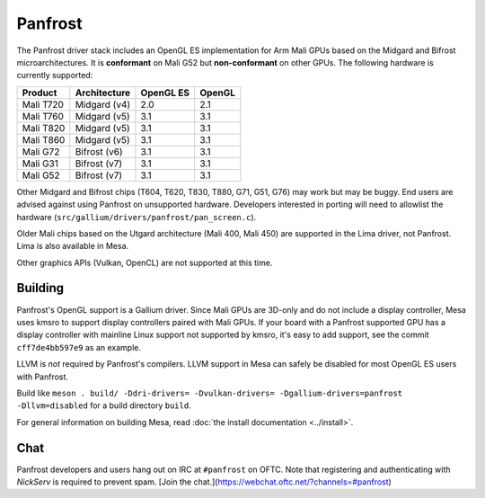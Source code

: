 Panfrost
========

The Panfrost driver stack includes an OpenGL ES implementation for Arm Mali
GPUs based on the Midgard and Bifrost microarchitectures. It is **conformant**
on Mali G52 but **non-conformant** on other GPUs. The following hardware is
currently supported:

=========  ============ ============ =======
Product    Architecture OpenGL ES    OpenGL
=========  ============ ============ =======
Mali T720  Midgard (v4) 2.0          2.1
Mali T760  Midgard (v5) 3.1          3.1
Mali T820  Midgard (v5) 3.1          3.1
Mali T860  Midgard (v5) 3.1          3.1
Mali G72   Bifrost (v6) 3.1          3.1
Mali G31   Bifrost (v7) 3.1          3.1
Mali G52   Bifrost (v7) 3.1          3.1
=========  ============ ============ =======

Other Midgard and Bifrost chips (T604, T620, T830, T880, G71, G51, G76) may
work but may be buggy. End users are advised against using Panfrost on
unsupported hardware. Developers interested in porting will need to allowlist
the hardware (``src/gallium/drivers/panfrost/pan_screen.c``).

Older Mali chips based on the Utgard architecture (Mali 400, Mali 450) are
supported in the Lima driver, not Panfrost. Lima is also available in Mesa.

Other graphics APIs (Vulkan, OpenCL) are not supported at this time.

Building
--------

Panfrost's OpenGL support is a Gallium driver. Since Mali GPUs are 3D-only and
do not include a display controller, Mesa uses kmsro to support display
controllers paired with Mali GPUs. If your board with a Panfrost supported GPU
has a display controller with mainline Linux support not supported by kmsro,
it's easy to add support, see the commit ``cff7de4bb597e9`` as an example.

LLVM is *not* required by Panfrost's compilers. LLVM support in Mesa can
safely be disabled for most OpenGL ES users with Panfrost.

Build like ``meson . build/ -Ddri-drivers= -Dvulkan-drivers=
-Dgallium-drivers=panfrost -Dllvm=disabled`` for a build directory
``build``.

For general information on building Mesa, read :doc:`the install documentation
<../install>`.

Chat
----

Panfrost developers and users hang out on IRC at ``#panfrost`` on OFTC. Note
that registering and authenticating with `NickServ` is required to prevent
spam. [Join the chat.](https://webchat.oftc.net/?channels=#panfrost)
